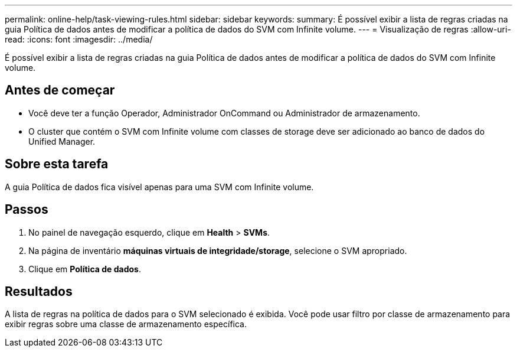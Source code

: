 ---
permalink: online-help/task-viewing-rules.html 
sidebar: sidebar 
keywords:  
summary: É possível exibir a lista de regras criadas na guia Política de dados antes de modificar a política de dados do SVM com Infinite volume. 
---
= Visualização de regras
:allow-uri-read: 
:icons: font
:imagesdir: ../media/


[role="lead"]
É possível exibir a lista de regras criadas na guia Política de dados antes de modificar a política de dados do SVM com Infinite volume.



== Antes de começar

* Você deve ter a função Operador, Administrador OnCommand ou Administrador de armazenamento.
* O cluster que contém o SVM com Infinite volume com classes de storage deve ser adicionado ao banco de dados do Unified Manager.




== Sobre esta tarefa

A guia Política de dados fica visível apenas para uma SVM com Infinite volume.



== Passos

. No painel de navegação esquerdo, clique em *Health* > *SVMs*.
. Na página de inventário *máquinas virtuais de integridade/storage*, selecione o SVM apropriado.
. Clique em *Política de dados*.




== Resultados

A lista de regras na política de dados para o SVM selecionado é exibida. Você pode usar filtro por classe de armazenamento para exibir regras sobre uma classe de armazenamento específica.
